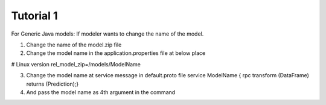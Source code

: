 .. ===============LICENSE_START=======================================================
.. Acumos CC-BY-4.0
.. ===================================================================================
.. Copyright (C) 2017-2018 AT&T Intellectual Property & Tech Mahindra. All rights reserved.
.. ===================================================================================
.. This Acumos documentation file is distributed by AT&T and Tech Mahindra
.. under the Creative Commons Attribution 4.0 International License (the "License");
.. you may not use this file except in compliance with the License.
.. You may obtain a copy of the License at
..
.. http://creativecommons.org/licenses/by/4.0
..
.. This file is distributed on an "AS IS" BASIS,
.. WITHOUT WARRANTIES OR CONDITIONS OF ANY KIND, either express or implied.
.. See the License for the specific language governing permissions and
.. limitations under the License.
.. ===============LICENSE_END=========================================================


========== 
Tutorial 1 
==========

For Generic Java models:
If modeler wants to change the name of the model.

1.	Change the name of the model.zip file
2.	Change the model name in the application.properties file at below place

# Linux version
rel_model_zip=/models/ModelName

3.	Change the model name at service message in default.proto file service ModelName {  rpc transform (DataFrame) returns (Prediction);}
4.	And pass the model name as 4th argument in the command
